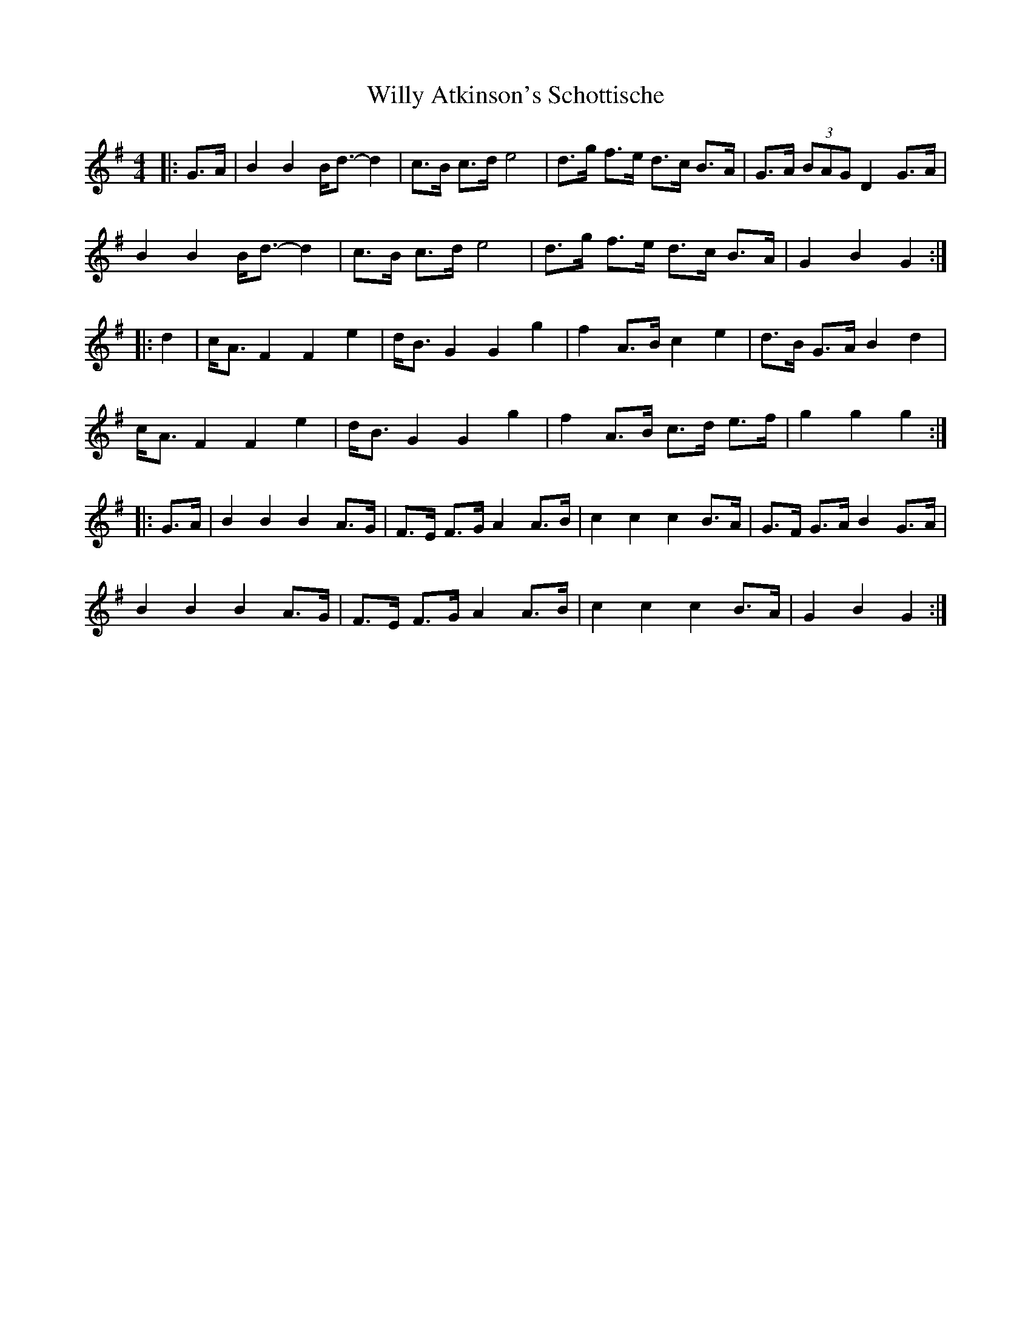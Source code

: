 X: 3
T: Willy Atkinson's Schottische
Z: Mix O'Lydian
S: https://thesession.org/tunes/10461#setting21496
R: barndance
M: 4/4
L: 1/8
K: Gmaj
|: G>A |B2 B2 B<d-d2 |c>B c>d e4 | d>g f>e d>c B>A | G>A (3 BAG D2 G>A |
B2 B2 B<d-d2 | c>B c>d e4 | d>g f>e d>c B>A |G2 B2 G2 :|
|: d2 |c<A F2 F2 e2 | d<B G2 G2 g2 |f2 A>B c2 e2 | d>B G>A B2 d2|
c<A F2 F2 e2 | d<B G2 G2 g2 | f2 A>B c>d e>f | g2 g2 g2 :|
|: G>A |B2 B2 B2 A>G | F>E F>G A2 A>B| c2 c2 c2 B>A | G>F G>A B2 G>A|
B2 B2 B2 A>G | F>E F>G A2 A>B |c2 c2 c2 B>A |G2 B2 G2:|
